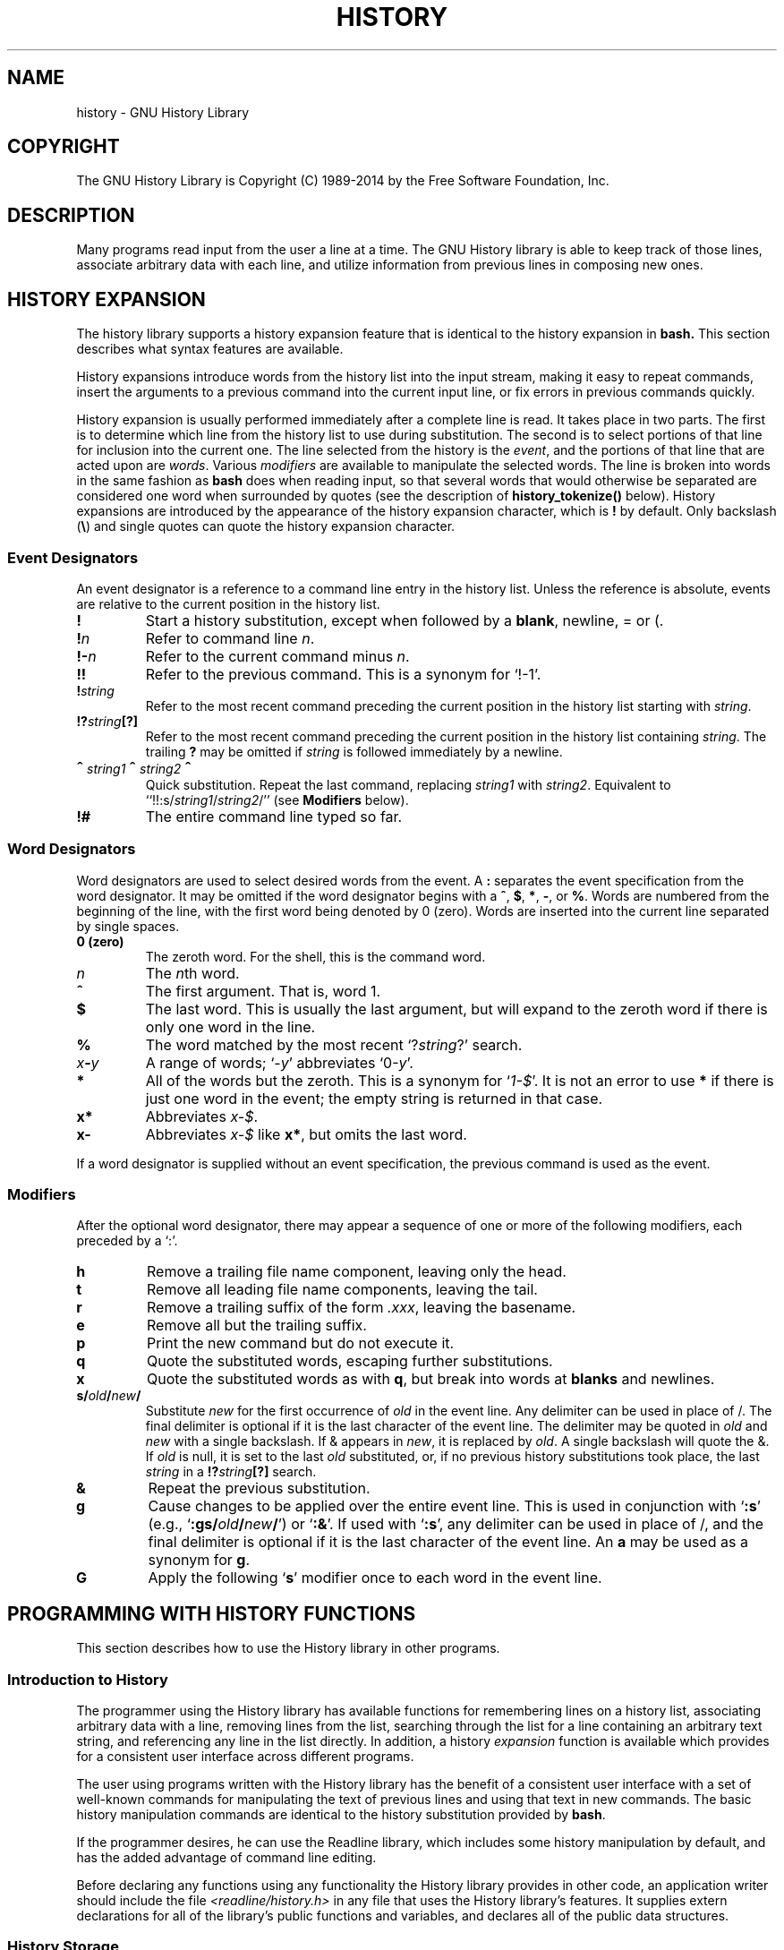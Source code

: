 .\"
.\" MAN PAGE COMMENTS to
.\"
.\"	Chet Ramey
.\"	Information Network Services
.\"	Case Western Reserve University
.\"	chet.ramey@case.edu
.\"
.\"	Last Change: Sun May 24 18:01:17 EDT 2015
.\"
.TH HISTORY 3 "2015 May 24" "GNU History 6.3"
.\"
.\" File Name macro.  This used to be `.PN', for Path Name,
.\" but Sun doesn't seem to like that very much.
.\"
.de FN
\fI\|\\$1\|\fP
..
.ds lp \fR\|(\fP
.ds rp \fR\|)\fP
.\" FnN return-value fun-name N arguments
.de Fn1
\fI\\$1\fP \fB\\$2\fP \\*(lp\fI\\$3\fP\\*(rp
.br
..
.de Fn2
.if t \fI\\$1\fP \fB\\$2\fP \\*(lp\fI\\$3,\|\\$4\fP\\*(rp
.if n \fI\\$1\fP \fB\\$2\fP \\*(lp\fI\\$3, \\$4\fP\\*(rp
.br
..
.de Fn3
.if t \fI\\$1\fP \fB\\$2\fP \\*(lp\fI\\$3,\|\\$4,\|\\$5\fP\|\\*(rp
.if n \fI\\$1\fP \fB\\$2\fP \\*(lp\fI\\$3, \\$4, \\$5\fP\\*(rp
.br
..
.de Vb
\fI\\$1\fP \fB\\$2\fP
.br
..
.SH NAME
history \- GNU History Library
.SH COPYRIGHT
.if t The GNU History Library is Copyright \(co 1989-2014 by the Free Software Foundation, Inc.
.if n The GNU History Library is Copyright (C) 1989-2014 by the Free Software Foundation, Inc.
.SH DESCRIPTION
Many programs read input from the user a line at a time.  The GNU
History library is able to keep track of those lines, associate arbitrary
data with each line, and utilize information from previous lines in
composing new ones. 
.PP
.SH "HISTORY EXPANSION"
.PP
The history library supports a history expansion feature that
is identical to the history expansion in
.BR bash.
This section describes what syntax features are available.
.PP
History expansions introduce words from the history list into
the input stream, making it easy to repeat commands, insert the
arguments to a previous command into the current input line, or
fix errors in previous commands quickly.
.PP
History expansion is usually performed immediately after a complete line
is read.
It takes place in two parts.
The first is to determine which line from the history list
to use during substitution.
The second is to select portions of that line for inclusion into
the current one.
The line selected from the history is the \fIevent\fP,
and the portions of that line that are acted upon are \fIwords\fP.
Various \fImodifiers\fP are available to manipulate the selected words.
The line is broken into words in the same fashion as \fBbash\fP
does when reading input,
so that several words that would otherwise be separated 
are considered one word when surrounded by quotes (see the
description of \fBhistory_tokenize()\fP below).
History expansions are introduced by the appearance of the
history expansion character, which is \^\fB!\fP\^ by default.
Only backslash (\^\fB\e\fP\^) and single quotes can quote
the history expansion character.
.SS Event Designators
.PP
An event designator is a reference to a command line entry in the
history list.
Unless the reference is absolute, events are relative to the current
position in the history list.
.PP
.PD 0
.TP
.B !
Start a history substitution, except when followed by a
.BR blank ,
newline, = or (.
.TP
.B !\fIn\fR
Refer to command line
.IR n .
.TP
.B !\-\fIn\fR
Refer to the current command minus
.IR n .
.TP
.B !!
Refer to the previous command.  This is a synonym for `!\-1'.
.TP
.B !\fIstring\fR
Refer to the most recent command
preceding the current position in the history list
starting with
.IR string .
.TP
.B !?\fIstring\fR\fB[?]\fR
Refer to the most recent command
preceding the current position in the history list
containing
.IR string .
The trailing \fB?\fP may be omitted if
.I string
is followed immediately by a newline.
.TP
.B \d\s+2^\s-2\u\fIstring1\fP\d\s+2^\s-2\u\fIstring2\fP\d\s+2^\s-2\u
Quick substitution.  Repeat the last command, replacing
.I string1
with
.IR string2 .
Equivalent to
``!!:s/\fIstring1\fP/\fIstring2\fP/''
(see \fBModifiers\fP below).
.TP
.B !#
The entire command line typed so far.
.PD
.SS Word Designators
.PP
Word designators are used to select desired words from the event.
A
.B :
separates the event specification from the word designator.
It may be omitted if the word designator begins with a
.BR ^ ,
.BR $ ,
.BR * ,
.BR \- ,
or
.BR % .
Words are numbered from the beginning of the line,
with the first word being denoted by 0 (zero).
Words are inserted into the current line separated by single spaces.
.PP
.PD 0
.TP
.B 0 (zero)
The zeroth word.  For the shell, this is the command
word.
.TP
.I n
The \fIn\fRth word.
.TP
.B ^
The first argument.  That is, word 1.
.TP
.B $
The last word.  This is usually the last argument, but will expand to the
zeroth word if there is only one word in the line.
.TP
.B %
The word matched by the most recent `?\fIstring\fR?' search.
.TP
.I x\fB\-\fPy
A range of words; `\-\fIy\fR' abbreviates `0\-\fIy\fR'.
.TP
.B *
All of the words but the zeroth.  This is a synonym
for `\fI1\-$\fP'.  It is not an error to use
.B *
if there is just one
word in the event; the empty string is returned in that case.
.TP
.B x*
Abbreviates \fIx\-$\fP.
.TP
.B x\-
Abbreviates \fIx\-$\fP like \fBx*\fP, but omits the last word.
.PD
.PP
If a word designator is supplied without an event specification, the
previous command is used as the event.
.SS Modifiers
.PP
After the optional word designator, there may appear a sequence of
one or more of the following modifiers, each preceded by a `:'.
.PP
.PD 0
.PP
.TP
.B h
Remove a trailing file name component, leaving only the head.
.TP
.B t
Remove all leading file name components, leaving the tail.
.TP
.B r
Remove a trailing suffix of the form \fI.xxx\fP, leaving the
basename.
.TP
.B e
Remove all but the trailing suffix.
.TP
.B p
Print the new command but do not execute it.
.TP
.B q
Quote the substituted words, escaping further substitutions.
.TP
.B x
Quote the substituted words as with
.BR q ,
but break into words at
.B blanks
and newlines.
.TP
.B s/\fIold\fP/\fInew\fP/
Substitute
.I new
for the first occurrence of
.I old
in the event line.  Any delimiter can be used in place of /.  The
final delimiter is optional if it is the last character of the
event line.  The delimiter may be quoted in
.I old
and
.I new
with a single backslash.  If & appears in
.IR new ,
it is replaced by
.IR old .
A single backslash will quote the &.  If
.I old
is null, it is set to the last
.I old
substituted, or, if no previous history substitutions took place,
the last
.I string
in a
.B !?\fIstring\fR\fB[?]\fR
search.
.TP
.B &
Repeat the previous substitution.
.TP
.B g
Cause changes to be applied over the entire event line.  This is
used in conjunction with `\fB:s\fP' (e.g., `\fB:gs/\fIold\fP/\fInew\fP/\fR')
or `\fB:&\fP'.  If used with
`\fB:s\fP', any delimiter can be used
in place of /, and the final delimiter is optional
if it is the last character of the event line.
An \fBa\fP may be used as a synonym for \fBg\fP.
.TP
.B G
Apply the following `\fBs\fP' modifier once to each word in the event line.
.PD
.SH "PROGRAMMING WITH HISTORY FUNCTIONS"
This section describes how to use the History library in other programs.
.SS Introduction to History
.PP
The programmer using the History library has available functions
for remembering lines on a history list, associating arbitrary data
with a line, removing lines from the list, searching through the list
for a line containing an arbitrary text string, and referencing any line
in the list directly.  In addition, a history \fIexpansion\fP function
is available which provides for a consistent user interface across
different programs.
.PP
The user using programs written with the History library has the
benefit of a consistent user interface with a set of well-known
commands for manipulating the text of previous lines and using that text
in new commands.  The basic history manipulation commands are
identical to
the history substitution provided by \fBbash\fP.
.PP
If the programmer desires, he can use the Readline library, which
includes some history manipulation by default, and has the added
advantage of command line editing.
.PP
Before declaring any functions using any functionality the History
library provides in other code, an application writer should include
the file
.FN <readline/history.h>
in any file that uses the
History library's features.  It supplies extern declarations for all
of the library's public functions and variables, and declares all of
the public data structures.

.SS History Storage
.PP
The history list is an array of history entries.  A history entry is
declared as follows:
.PP
.Vb "typedef void *" histdata_t;
.PP
.nf
typedef struct _hist_entry {
  char *line;
  char *timestamp;
  histdata_t data;
} HIST_ENTRY;
.fi
.PP
The history list itself might therefore be declared as
.PP
.Vb "HIST_ENTRY **" the_history_list;
.PP
The state of the History library is encapsulated into a single structure:
.PP
.nf
/*
 * A structure used to pass around the current state of the history.
 */
typedef struct _hist_state {
  HIST_ENTRY **entries; /* Pointer to the entries themselves. */
  int offset;           /* The location pointer within this array. */
  int length;           /* Number of elements within this array. */
  int size;             /* Number of slots allocated to this array. */
  int flags;
} HISTORY_STATE;
.fi
.PP
If the flags member includes \fBHS_STIFLED\fP, the history has been
stifled.
.SH "History Functions"
.PP
This section describes the calling sequence for the various functions
exported by the GNU History library.
.SS Initializing History and State Management
This section describes functions used to initialize and manage
the state of the History library when you want to use the history
functions in your program.

.Fn1 void using_history void
Begin a session in which the history functions might be used.  This
initializes the interactive variables.

.Fn1 "HISTORY_STATE *" history_get_history_state void
Return a structure describing the current state of the input history.

.Fn1 void history_set_history_state "HISTORY_STATE *state"
Set the state of the history list according to \fIstate\fP.

.SS History List Management

These functions manage individual entries on the history list, or set
parameters managing the list itself.

.Fn1 void add_history "const char *string"
Place \fIstring\fP at the end of the history list.  The associated data
field (if any) is set to \fBNULL\fP.

.Fn1 void add_history_time "const char *string"
Change the time stamp associated with the most recent history entry to
\fIstring\fP.

.Fn1 "HIST_ENTRY *" remove_history "int which"
Remove history entry at offset \fIwhich\fP from the history.  The
removed element is returned so you can free the line, data,
and containing structure.

.Fn1 "histdata_t" free_history_entry "HIST_ENTRY *histent"
Free the history entry \fIhistent\fP and any history library private
data associated with it.  Returns the application-specific data
so the caller can dispose of it.

.Fn3 "HIST_ENTRY *" replace_history_entry "int which" "const char *line" "histdata_t data"
Make the history entry at offset \fIwhich\fP have \fIline\fP and \fIdata\fP.
This returns the old entry so the caller can dispose of any
application-specific data.  In the case
of an invalid \fIwhich\fP, a \fBNULL\fP pointer is returned.

.Fn1 void clear_history "void"
Clear the history list by deleting all the entries.

.Fn1 void stifle_history "int max"
Stifle the history list, remembering only the last \fImax\fP entries.

.Fn1 int unstifle_history "void"
Stop stifling the history.  This returns the previously-set
maximum number of history entries (as set by \fBstifle_history()\fP).
history was stifled.  The value is positive if the history was
stifled, negative if it wasn't.

.Fn1 int history_is_stifled "void"
Returns non-zero if the history is stifled, zero if it is not.

.SS Information About the History List

These functions return information about the entire history list or
individual list entries.

.Fn1 "HIST_ENTRY **" history_list "void"
Return a \fBNULL\fP terminated array of \fIHIST_ENTRY *\fP which is the
current input history.  Element 0 of this list is the beginning of time.
If there is no history, return \fBNULL\fP.

.Fn1 int where_history "void"
Returns the offset of the current history element.

.Fn1 "HIST_ENTRY *" current_history "void"
Return the history entry at the current position, as determined by
\fBwhere_history()\fP.  If there is no entry there, return a \fBNULL\fP
pointer.

.Fn1 "HIST_ENTRY *" history_get "int offset"
Return the history entry at position \fIoffset\fP, starting from
\fBhistory_base\fP.
If there is no entry there, or if \fIoffset\fP
is greater than the history length, return a \fBNULL\fP pointer.

.Fn1 "time_t" history_get_time "HIST_ENTRY *"
Return the time stamp associated with the history entry passed as the argument.

.Fn1 int history_total_bytes "void"
Return the number of bytes that the primary history entries are using.
This function returns the sum of the lengths of all the lines in the
history.

.SS Moving Around the History List

These functions allow the current index into the history list to be
set or changed.

.Fn1 int history_set_pos "int pos"
Set the current history offset to \fIpos\fP, an absolute index
into the list.
Returns 1 on success, 0 if \fIpos\fP is less than zero or greater
than the number of history entries.

.Fn1 "HIST_ENTRY *" previous_history "void"
Back up the current history offset to the previous history entry, and
return a pointer to that entry.  If there is no previous entry, return
a \fBNULL\fP pointer.

.Fn1 "HIST_ENTRY *" next_history "void"
If the current history offset refers to a valid history entry,
increment the current history offset.
If the possibly-incremented history offset refers to a valid history
entry, return a pointer to that entry;
otherwise, return a \fBNULL\fP pointer.

.SS Searching the History List

These functions allow searching of the history list for entries containing
a specific string.  Searching may be performed both forward and backward
from the current history position.  The search may be \fIanchored\fP,
meaning that the string must match at the beginning of the history entry.

.Fn2 int history_search "const char *string" "int direction"
Search the history for \fIstring\fP, starting at the current history offset.
If \fIdirection\fP is less than 0, then the search is through
previous entries, otherwise through subsequent entries.
If \fIstring\fP is found, then
the current history index is set to that history entry, and the value
returned is the offset in the line of the entry where
\fIstring\fP was found.  Otherwise, nothing is changed, and a -1 is
returned.

.Fn2 int history_search_prefix "const char *string" "int direction"
Search the history for \fIstring\fP, starting at the current history
offset.  The search is anchored: matching lines must begin with
\fIstring\fP.  If \fIdirection\fP is less than 0, then the search is
through previous entries, otherwise through subsequent entries.
If \fIstring\fP is found, then the
current history index is set to that entry, and the return value is 0. 
Otherwise, nothing is changed, and a -1 is returned. 

.Fn3 int history_search_pos "const char *string" "int direction" "int pos"
Search for \fIstring\fP in the history list, starting at \fIpos\fP, an
absolute index into the list.  If \fIdirection\fP is negative, the search
proceeds backward from \fIpos\fP, otherwise forward.  Returns the absolute
index of the history element where \fIstring\fP was found, or -1 otherwise.

.SS Managing the History File
The History library can read the history from and write it to a file.
This section documents the functions for managing a history file.

.Fn1 int read_history "const char *filename"
Add the contents of \fIfilename\fP to the history list, a line at a time.
If \fIfilename\fP is \fBNULL\fP, then read from \fI~/.history\fP.
Returns 0 if successful, or \fBerrno\fP if not.

.Fn3 int read_history_range "const char *filename" "int from" "int to"
Read a range of lines from \fIfilename\fP, adding them to the history list.
Start reading at line \fIfrom\fP and end at \fIto\fP.
If \fIfrom\fP is zero, start at the beginning.  If \fIto\fP is less than
\fIfrom\fP, then read until the end of the file.  If \fIfilename\fP is
\fBNULL\fP, then read from \fI~/.history\fP.  Returns 0 if successful,
or \fBerrno\fP if not.

.Fn1 int write_history "const char *filename"
Write the current history to \fIfilename\fP, overwriting \fIfilename\fP
if necessary.
If \fIfilename\fP is \fBNULL\fP, then write the history list to \fI~/.history\fP.
Returns 0 on success, or \fBerrno\fP on a read or write error.


.Fn2 int append_history "int nelements" "const char *filename"
Append the last \fInelements\fP of the history list to \fIfilename\fP.
If \fIfilename\fP is \fBNULL\fP, then append to \fI~/.history\fP.
Returns 0 on success, or \fBerrno\fP on a read or write error.

.Fn2 int history_truncate_file "const char *filename" "int nlines"
Truncate the history file \fIfilename\fP, leaving only the last
\fInlines\fP lines.
If \fIfilename\fP is \fBNULL\fP, then \fI~/.history\fP is truncated.
Returns 0 on success, or \fBerrno\fP on failure.

.SS History Expansion

These functions implement history expansion.

.Fn2 int history_expand "char *string" "char **output"
Expand \fIstring\fP, placing the result into \fIoutput\fP, a pointer
to a string.  Returns:
.RS
.PD 0
.TP
0
If no expansions took place (or, if the only change in
the text was the removal of escape characters preceding the history expansion
character);
.TP
1
if expansions did take place;
.TP
-1
if there was an error in expansion;
.TP
2
if the returned line should be displayed, but not executed,
as with the \fB:p\fP modifier.
.PD
.RE
If an error ocurred in expansion, then \fIoutput\fP contains a descriptive
error message.

.Fn3 "char *" get_history_event "const char *string" "int *cindex" "int qchar"
Returns the text of the history event beginning at \fIstring\fP +
\fI*cindex\fP.  \fI*cindex\fP is modified to point to after the event
specifier.  At function entry, \fIcindex\fP points to the index into
\fIstring\fP where the history event specification begins.  \fIqchar\fP
is a character that is allowed to end the event specification in addition
to the ``normal'' terminating characters.

.Fn1 "char **" history_tokenize "const char *string"
Return an array of tokens parsed out of \fIstring\fP, much as the
shell might.
The tokens are split on the characters in the
\fBhistory_word_delimiters\fP variable,
and shell quoting conventions are obeyed.

.Fn3 "char *" history_arg_extract "int first" "int last" "const char *string"
Extract a string segment consisting of the \fIfirst\fP through \fIlast\fP
arguments present in \fIstring\fP.  Arguments are split using
\fBhistory_tokenize()\fP.

.SS History Variables

This section describes the externally-visible variables exported by
the GNU History Library.

.Vb int history_base
The logical offset of the first entry in the history list.

.Vb int history_length
The number of entries currently stored in the history list.

.Vb int history_max_entries
The maximum number of history entries.  This must be changed using
\fBstifle_history()\fP.

.Vb int history_wite_timestamps
If non-zero, timestamps are written to the history file, so they can be
preserved between sessions.  The default value is 0, meaning that
timestamps are not saved.
The current timestamp format uses the value of \fIhistory_comment_char\fP
to delimit timestamp entries in the history file.  If that variable does
not have a value (the default), timestamps will not be written.

.Vb char history_expansion_char
The character that introduces a history event.  The default is \fB!\fP.
Setting this to 0 inhibits history expansion.

.Vb char history_subst_char
The character that invokes word substitution if found at the start of
a line.  The default is \fB^\fP.

.Vb char history_comment_char
During tokenization, if this character is seen as the first character
of a word, then it and all subsequent characters up to a newline are
ignored, suppressing history expansion for the remainder of the line.
This is disabled by default.

.Vb "char *" history_word_delimiters
The characters that separate tokens for \fBhistory_tokenize()\fP.
The default value is \fB"\ \et\en()<>;&|"\fP.

.Vb "char *" history_no_expand_chars
The list of characters which inhibit history expansion if found immediately
following \fBhistory_expansion_char\fP.  The default is space, tab, newline,
\fB\er\fP, and \fB=\fP.

.Vb "char *" history_search_delimiter_chars
The list of additional characters which can delimit a history search
string, in addition to space, tab, \fI:\fP and \fI?\fP in the case of
a substring search.  The default is empty.

.Vb int history_quotes_inhibit_expansion
If non-zero, double-quoted words are not scanned for the history expansion
character or the history comment character.  The default value is 0.

.Vb "rl_linebuf_func_t *" history_inhibit_expansion_function
This should be set to the address of a function that takes two arguments:
a \fBchar *\fP (\fIstring\fP)
and an \fBint\fP index into that string (\fIi\fP).
It should return a non-zero value if the history expansion starting at
\fIstring[i]\fP should not be performed; zero if the expansion should
be done.
It is intended for use by applications like \fBbash\fP that use the history
expansion character for additional purposes.
By default, this variable is set to \fBNULL\fP.
.SH FILES
.PD 0 
.TP
.FN ~/.history
Default filename for reading and writing saved history
.PD
.SH "SEE ALSO"
.PD 0
.TP
\fIThe Gnu Readline Library\fP, Brian Fox and Chet Ramey
.TP
\fIThe Gnu History Library\fP, Brian Fox and Chet Ramey
.TP
\fIbash\fP(1)
.TP
\fIreadline\fP(3)
.PD
.SH AUTHORS
Brian Fox, Free Software Foundation
.br
bfox@gnu.org
.PP
Chet Ramey, Case Western Reserve University
.br
chet.ramey@case.edu
.SH BUG REPORTS
If you find a bug in the
.B history
library, you should report it.  But first, you should
make sure that it really is a bug, and that it appears in the latest
version of the
.B history
library that you have.
.PP
Once you have determined that a bug actually exists, mail a
bug report to \fIbug\-readline\fP@\fIgnu.org\fP.
If you have a fix, you are welcome to mail that
as well!  Suggestions and `philosophical' bug reports may be mailed
to \fPbug-readline\fP@\fIgnu.org\fP or posted to the Usenet
newsgroup
.BR gnu.bash.bug .
.PP
Comments and bug reports concerning
this manual page should be directed to
.IR chet.ramey@case.edu .
